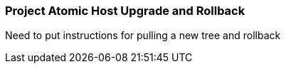 === Project Atomic Host Upgrade and Rollback
Need to put instructions for pulling a new tree and rollback

